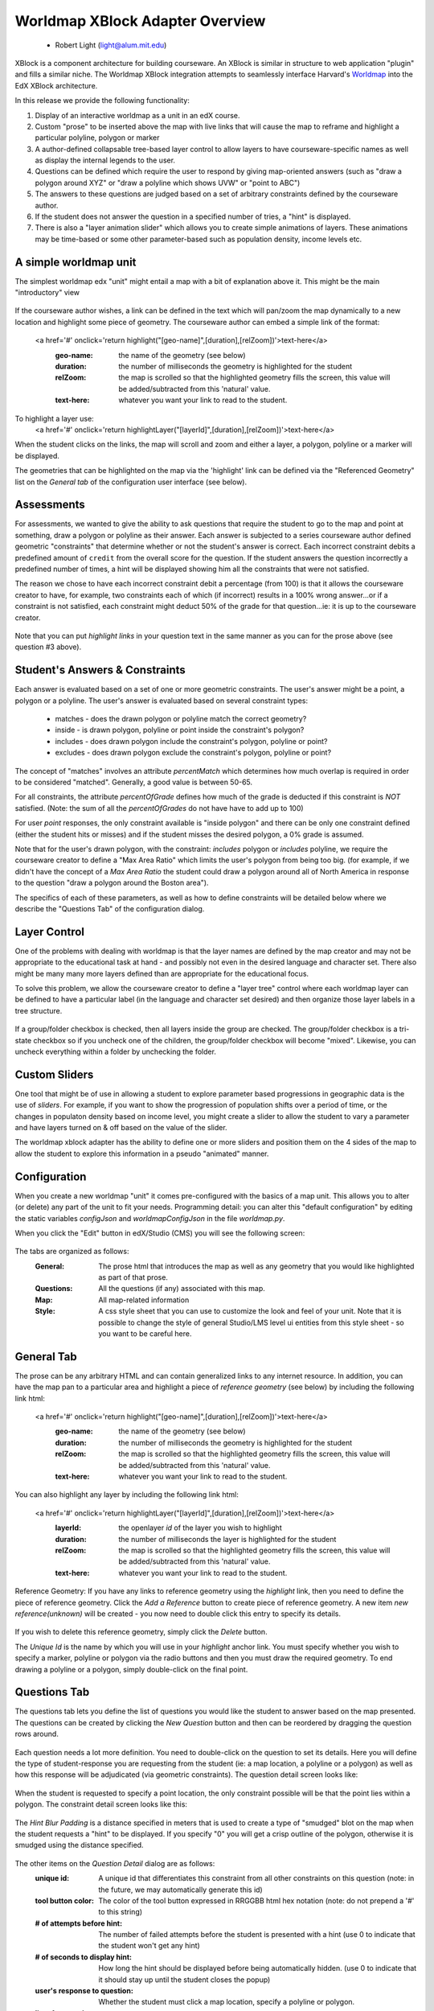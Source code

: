================================
Worldmap XBlock Adapter Overview
================================

  - Robert Light (light@alum.mit.edu)


XBlock is a component architecture for building courseware.  An XBlock is similar
in structure to web application "plugin" and fills a similar niche.  The Worldmap XBlock integration
attempts to seamlessly interface Harvard's Worldmap_ into the EdX XBlock architecture.

In this release we provide the following functionality:

1. Display of an interactive worldmap as a unit in an edX course.
2. Custom "prose" to be inserted above the map with live links that will cause the map to reframe and highlight a particular polyline, polygon or marker
3. A author-defined collapsable tree-based layer control to allow layers to have courseware-specific names as well as display the internal legends to the user.
4. Questions can be defined which require the user to respond by giving map-oriented answers (such as "draw a polygon around XYZ" or "draw a polyline which shows UVW" or "point to ABC")
5. The answers to these questions are judged based on a set of arbitrary constraints defined by the courseware author.
6. If the student does not answer the question in a specified number of tries, a "hint" is displayed.
7. There is also a "layer animation slider" which allows you to create simple animations of layers.  These animations may be time-based or some other parameter-based such as population density, income levels etc.

.. _Worldmap: http://worldmap.harvard.edu/


A simple worldmap unit
----------------------
The simplest worldmap edx "unit" might entail a map with a bit of explanation above it.  This might be the main "introductory" view

.. figure:: images/expository-view.png
   :scale: 75

If the courseware author wishes, a link can be defined in the text which will pan/zoom the map dynamically to a new location and highlight some piece of geometry.
The courseware author can embed a simple link of the format:

    <a href='#' onclick='return highlight("[geo-name]",[duration],[relZoom])'>text-here</a>
       :geo-name: the name of the geometry (see below)
       :duration: the number of milliseconds the geometry is highlighted for the student
       :relZoom: the map is scrolled so that the highlighted geometry fills the screen, this value will be added/subtracted from this 'natural' value.
       :text-here: whatever you want your link to read to the student.

To highlight a layer use:
    <a href='#' onclick='return highlightLayer("[layerId]",[duration],[relZoom])'>text-here</a>

When the student clicks on the links, the map will scroll and zoom and either a layer, a polygon, polyline or a marker will
be displayed.

The geometries that can be highlighted on the map via the 'highlight' link can be defined via the "Referenced Geometry" list on the *General tab* of the configuration user interface (see below).

Assessments
-----------
For assessments, we wanted to give the ability to ask questions that require the student to go to the map and point at
something, draw a polygon or polyline as their answer.  Each answer is subjected to a series courseware author defined geometric "constraints"
that determine whether or not the student's answer is correct.  Each incorrect constraint debits a predefined amount of
``credit`` from the overall score for the question.  If the student answers the question incorrectly a predefined number of times,
a hint will be displayed showing him all the constraints that were not satisfied.

The reason we chose to have each incorrect constraint debit a percentage (from 100) is that it allows the courseware creator
to have, for example, two constraints each of which (if incorrect) results in a 100% wrong answer...or if a constraint is not
satisfied, each constraint might deduct 50% of the grade for that question...ie: it is up to the courseware creator.

.. figure:: images/quiz-view.png
   :scale: 75

Note that you can put *highlight links* in your question text in the same manner as you can for the prose above (see question #3 above).

Student's Answers & Constraints
-------------------------------

Each answer is evaluated based on a set of one or more geometric constraints.  The user's answer might be a point,
a polygon or a polyline.  The user's answer is evaluated based on several constraint types:

 * matches - does the drawn polygon or polyline match the correct geometry?
 * inside - is drawn polygon, polyline or point inside the constraint's polygon?
 * includes - does drawn polygon include the constraint's polygon, polyline or point?
 * excludes - does drawn polygon exclude the constraint's polygon, polyline or point?

The concept of "matches" involves an attribute *percentMatch* which determines how much overlap is required in order to be considered "matched".
Generally, a good value is between 50-65.

For all constraints, the attribute *percentOfGrade* defines how much of the grade is deducted if this constraint is *NOT* satisfied. (Note: the sum of all the *percentOfGrades* do not have have to add up to 100)

For user *point* responses, the only constraint available is "inside polygon" and there can be only one constraint defined (either the student hits or misses) and if the student misses the desired polygon, a 0% grade is assumed.

Note that for the user's drawn polygon, with the constraint: *includes* polygon or *includes* polyline, we require the courseware creator to define a "Max Area Ratio" which limits the user's polygon from being too big. (for example, if we didn't have the concept of a *Max Area Ratio* the student could draw a polygon around all of North America in response to the question "draw a polygon around the Boston area").

The specifics of each of these parameters, as well as how to define constraints will be detailed below where we describe the "Questions Tab" of the configuration dialog.

Layer Control
-------------

One of the problems with dealing with worldmap is that the layer names are defined by the map creator and may not be
appropriate to the educational task at hand - and possibly not even in the desired language and character set.  There also
might be many many more layers defined than are appropriate for the educational focus.

To solve this problem, we allow the courseware creator to define a "layer tree" control where each worldmap layer can be
defined to have a particular label (in the language and character set desired) and then organize those layer labels in a tree
structure.

.. figure:: images/layers-control.png

If a group/folder checkbox is checked, then all layers inside the group are checked.  The group/folder checkbox is a tri-state
checkbox so if you uncheck one of the children, the group/folder checkbox will become "mixed".  Likewise, you can
uncheck everything within a folder by unchecking the folder.

Custom Sliders
--------------
One tool that might be of use in allowing a student to explore parameter based progressions in geographic data is the use of *sliders*.
For example, if you want to show the progression of population shifts over a period of time, or the changes in populaton density based on income level, you might
create a slider to allow the student to vary a parameter and have layers turned on & off based on the value of the slider.

The worldmap xblock adapter has the ability to define one or more sliders and position them on the 4 sides of the map to allow the student to explore this information in
a pseudo "animated" manner.

.. figure:: images/slider-control.png

Configuration
-------------
When you create a new worldmap "unit" it comes pre-configured with the basics of a map unit.  This allows you to alter (or delete) any part of the
unit to fit your needs.  Programming detail: you can alter this "default configuration" by editing the static variables *configJson* and *worldmapConfigJson* in the file *worldmap.py*.

When you click the "Edit" button in edX/Studio (CMS) you will see the following screen:

.. figure:: images/configDlg.png
   :scale: 75

The tabs are organized as follows:
   :General:  The prose html that introduces the map as well as any geometry that you would like highlighted as part of that prose.
   :Questions: All the questions (if any) associated with this map.
   :Map: All map-related information
   :Style: A css style sheet that you can use to customize the look and feel of your unit.  Note that it is possible to change the style of general Studio/LMS level ui entities from this style sheet - so you want to be careful here.

General Tab
-----------
The prose can be any arbitrary HTML and can contain generalized links to any internet resource.  In addition, you can have the map pan to a particular area and
highlight a piece of *reference geometry* (see below) by including the following link html:

    <a href='#' onclick='return highlight("[geo-name]",[duration],[relZoom])'>text-here</a>
       :geo-name: the name of the geometry (see below)
       :duration: the number of milliseconds the geometry is highlighted for the student
       :relZoom: the map is scrolled so that the highlighted geometry fills the screen, this value will be added/subtracted from this 'natural' value.
       :text-here: whatever you want your link to read to the student.

You can also highlight any layer by including the following link html:

    <a href='#' onclick='return highlightLayer("[layerId]",[duration],[relZoom])'>text-here</a>
       :layerId: the openlayer *id* of the layer you wish to highlight
       :duration: the number of milliseconds the layer is highlighted for the student
       :relZoom: the map is scrolled so that the highlighted geometry fills the screen, this value will be added/subtracted from this 'natural' value.
       :text-here: whatever you want your link to read to the student.

Reference Geometry:
If you have any links to reference geometry using the *highlight* link, then you need to define the piece of reference geometry.  Click the *Add a Reference* button to create piece of reference geometry.
A new item *new reference(unknown)* will be created - you now need to double click this entry to specify its details.

.. figure:: images/newReference.png
  :scale: 75

If you wish to delete this reference geometry, simply click the *Delete* button.

The *Unique Id* is the name by which you will use in your *highlight* anchor link.  You must specify whether you wish to specify a marker, polyline or polygon via the
radio buttons and then you must draw the required geometry.  To end drawing a polyline or a polygon, simply double-click on the final point.

Questions Tab
-------------
The questions tab lets you define the list of questions you would like the student to answer based on the map presented.  The questions can be created by clicking the *New Question* button and then can be
reordered by dragging the question rows around.

.. figure:: images/questionTab.png
   :scale: 75

Each question needs a lot more definition.  You need to double-click on the question to set its details.  Here you will define the type of student-response
you are requesting from the student (ie: a map location, a polyline or a polygon) as well as how this response will be adjudicated (via geometric constraints).
The question detail screen looks like:

.. figure:: images/questionDetail.png
   :scale: 75

When the student is requested to specify a point location, the only constraint possible will be that the point lies within a polygon.  The constraint detail screen looks like this:

.. figure:: images/constraintDetailPoint.png
   :scale: 75

The *Hint Blur Padding* is a distance specified in meters that is used to create a type of "smudged" blot on the map when the student requests a "hint" to be displayed.  If you specify "0" you will get a crisp outline of the polygon, otherwise it is smudged using the distance specified.

.. figure:: images/constraintSmudge.png
   :scale: 60

The other items on the *Question Detail* dialog are as follows:
       :unique id: A unique id that differentiates this constraint from all other constraints on this question (note:  in the future, we may automatically generate this id)
       :tool button color: The color of the tool button expressed in RRGGBB html hex notation (note: do not prepend a '#' to this string)
       :# of attempts before hint: The number of failed attempts before the student is presented with a hint (use 0 to indicate that the student won't get any hint)
       :# of seconds to display hint: How long the hint should be displayed before being automatically hidden. (use 0 to indicate that it should stay up until the student closes the popup)
       :user's response to question: Whether the student must click a map location, specify a polyline or polygon.
       :list of constraints: These are the geometric constraints used to adjudicate the answer (see below).

Constraints
-----------
The answer to each question must be adjudicated by analyzing the student's graphical response to a set of one or more geometric constraints.  The types of constraints that we can handle are *matches*, *includes*, *excludes*, *inside*.
      :matches: Does the student-drawn geometry *match* the constraint's geometry.  Obviously, it can't *match* exactly, so this constraint has a parameter called *Percent match* which controls how close the student needs to be to be considered "correct".  Usually a value of 60-65 is appropriate here - experiment to see what is appropriate in judgement of the courseware creator.
      :inside:  Is the student drawn geometry wholely *inside* the constraint's geometry?
      :exclude: Is the student draw geometry wholely *outside* the constraint's geometry?
      :include: Is the student's drawn geometry cross the boundary of the constraint's geometry?

Not all constraint types are available for all response types, the controls will disable or a validation error will occur if the particular combination is not valid.


Map Tab
-------
The *Map Tab* contains all the map-related parameters such as where to find the worldmap, the viewport where it should be initially panned/zoomed to, whether there should be animation sliders etc.

.. figure:: images/mapTab.png
   :scale: 75

The parameters required are as follows:
    :Map url:  The url of the worldmap *embed* - see worldmap documentation on how to get this url from an existing worldmap.
    :width:  The width of the worldmap in pixels
    :height: The height of the worldmap in pixels
    :base layer id: The openlayers id of the base layer you wish to use.  See below *finding openlayer ids*.
    :DBG:  Turn on/off the debugging window. See below.

Viewport specification:
    :click the globe: This let's you specify the map location and zoom interactively using the map defined.
    :longitude:  The longitude of the map viewport
    :latitude: The latitude of the map viewport.
    :zoom:  The zoom level
    :User sticky: If checked, when the user zooms or pans the map and then comes back to this unit later, the map will stay zoomed/panned to the previous location.  Unchecked, the map resets to the longitude/latitude/zoom defined above.

Layer controls:
    Each tree element can be moved around to a different location in the tree by drag-and-drop.  Each node defines a particular openlayer id.  See below *finding openlayer ids*.  If you do not want the layer control to be visible, open the layer detail dialog by double-clicking on the root label and uncheck it's visibility.

Slider controls:
    The user can specify any number of sliders which allow the student to slide display layers based on the value of a slider.  Each slider moves a courseware-author defined parameter within a numeric range.  The layers defined in the "slider layers" section each have one or more parameter values or parameter range values (min-max).  Based on the value of the slider, layers are turned on/off based on the value of the slider parameter.
    To create a slider, just click the "New Slider" button, then double-click on the slider to set its values.  To create a "Slider Layer", just click the "New Slider Layer" button.  (see the section on discovering *openlayer layer id* below).
    The slider detail dialog is shown below.

.. figure:: images/sliderDetail.png
   :scale: 50

The slider parameters requested are:
   :Title: The title which appears on the slider
   :parameter: The parameter name the slider controls
   :position:  Where the slider will appear relative to the map (more than one slider can be on any given side)
   :minimum:  The minimum value for the slider
   :maximum:  The maximum value for the slider
   :increment: The increment value as the slider is moved by the user.
   :help: Any help (HTML) which you would like the slider to display in a mouseover.


Scoring
-------
A student's score is based on the score associated with each question.  The score for the entire unit is the average percentage score across all questions.  Each question's score is based on the number of constraints satisfied by the student's graphical answer.  The constraint scoring is somewhat odd in that each constraint *if not satisfied* subtracts a courseware-author's defined percentage from
the overall score for the question.  This allows the courseware author to have, for example, two constraints each of which needs to be satisified in order to get a 100% score on that question.
To do this, the *% deducted from score* for each question would be 100. If each of the two questions has equal weight - set each of the values to 50.

Styles Tab
----------
On the styles tab, you can create any stylesheet you want.  Be careful as these styles will be visible to the entire page and if you are not careful, you could change edX style properties.
The style properties that the courseware author would be interested in are the following:

    :.prose-area: The prose text above the map.
    :.questions-list: Affects the entire question list.
    :.question-text:  Affects only the question text.
    :.question-foobar: Affects only the question with the uniqueId of "foobar".
    :.question-score: Affects only the text which describes any problems associated with the student's answer
    :.slider-title: Affects only the text on a slider.
    :.slider-thumb-value: Affects only the text which appears showing the current value of the slider's thumb.
    :.dynatree-title:  Affects only the title of the layer name in the layer tree control.




